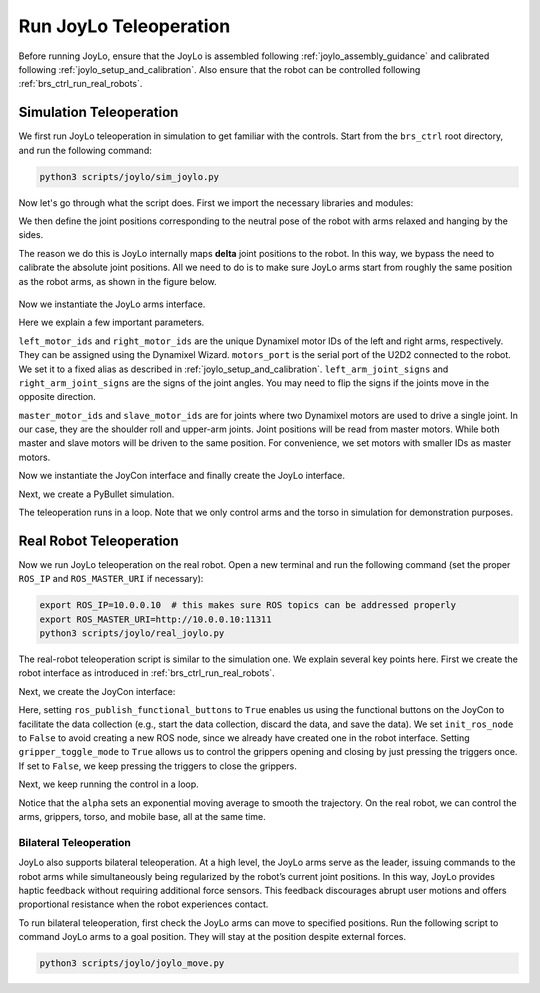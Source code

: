 Run JoyLo Teleoperation
=======================================

Before running JoyLo, ensure that the JoyLo is assembled following :ref:`joylo_assembly_guidance` and calibrated following :ref:`joylo_setup_and_calibration`.
Also ensure that the robot can be controlled following :ref:`brs_ctrl_run_real_robots`.

Simulation Teleoperation
---------------------------------------

We first run JoyLo teleoperation in simulation to get familiar with the controls.
Start from the ``brs_ctrl`` root directory, and run the following command:

.. code-block:: bash

    python3 scripts/joylo/sim_joylo.py

Now let's go through what the script does. First we import the necessary libraries and modules:

.. code-block:: python
   :linenos:

    import os
    import time
    import pybullet as pb
    import numpy as np

    from brs_ctrl.asset_root import ASSET_ROOT
    from brs_ctrl.joylo import JoyLoPositionController
    from brs_ctrl.joylo.joylo_arms import JoyLoArmPositionController
    from brs_ctrl.joylo.joycon import R1JoyConInterface

We then define the joint positions corresponding to the neutral pose of the robot with arms relaxed and hanging by the sides.

.. code-block:: python
   :linenos:
   :lineno-start: 12

    neutral_left_arm_qs = np.array([1.56, 2.94, -2.54, 0, 0, 0])
    neutral_right_arm_qs = np.array([-1.56, 2.94, -2.54, 0, 0, 0])

The reason we do this is JoyLo internally maps **delta** joint positions to the robot.
In this way, we bypass the need to calibrate the absolute joint positions.
All we need to do is to make sure JoyLo arms start from roughly the same position as the robot arms, as shown in the figure below.

.. figure:: /images/brs_ctrl/run_joylo/joylo_neutral_pose.png
   :width: 200px

Now we instantiate the JoyLo arms interface.

.. code-block:: python
   :linenos:
   :lineno-start: 17
   :emphasize-lines: 2, 3, 4, 5, 6, 7, 8, 9, 10


    joylo_arms = JoyLoArmPositionController(
        left_motor_ids=[0, 1, 2, 3, 4, 5, 6, 7],
        right_motor_ids=[8, 9, 10, 11, 12, 13, 14, 15],
        motors_port="/dev/tty_joylo",
        left_arm_joint_signs=[-1, -1, 1, 1, 1, 1],
        right_arm_joint_signs=[-1, -1, 1, 1, -1, 1],
        left_slave_motor_ids=[1, 3],
        left_master_motor_ids=[0, 2],
        right_slave_motor_ids=[9, 11],
        right_master_motor_ids=[8, 10],
        left_arm_joint_reset_positions=neutral_left_arm_qs,
        right_arm_joint_reset_positions=neutral_right_arm_qs,
        multithread_read_joints=True,
    )

Here we explain a few important parameters.

``left_motor_ids`` and ``right_motor_ids`` are the unique Dynamixel motor IDs of the left and right arms, respectively.
They can be assigned using the Dynamixel Wizard.
``motors_port`` is the serial port of the U2D2 connected to the robot. We set it to a fixed alias as described in :ref:`joylo_setup_and_calibration`.
``left_arm_joint_signs`` and ``right_arm_joint_signs`` are the signs of the joint angles. You may need to flip the signs if the joints move in the opposite direction.

``master_motor_ids`` and ``slave_motor_ids`` are for joints where two Dynamixel motors are used to drive a single joint.
In our case, they are the shoulder roll and upper-arm joints.
Joint positions will be read from master motors. While both master and slave motors will be driven to the same position.
For convenience, we set motors with smaller IDs as master motors.

Now we instantiate the JoyCon interface and finally create the JoyLo interface.

.. code-block:: python
   :linenos:
   :lineno-start: 31

    joycon = R1JoyConInterface()
    joylo = JoyLoPositionController(joycon=joycon, joylo_arms=joylo_arms)

Next, we create a PyBullet simulation.

.. code-block:: python
   :linenos:
   :lineno-start: 34

    pb_client = pb.connect(pb.GUI)
    pb.setGravity(0, 0, -9.8)
    # load robot
    robot = pb.loadURDF(
        os.path.join(ASSET_ROOT, "robot/r1_pro/r1_pro.urdf"),
        [0, 0, 0],
        useFixedBase=True,
    )

    # reset all joints to 0
    for i in range(pb.getNumJoints(robot)):
        pb.resetJointState(robot, i, 0)

    torso_joint_idxs = [6, 7, 8, 9]
    left_arm_joint_idxs = [15, 16, 17, 18, 19, 20]
    right_arm_joint_idxs = [30, 31, 32, 33, 34, 35]

    curr_torso_qs = np.array([0.0, 0.0, 0.0, 0.0])

The teleoperation runs in a loop. Note that we only control arms and the torso in simulation for demonstration purposes.

.. code-block:: python
   :linenos:
   :lineno-start: 53

    while pb.isConnected():
        joylo_actions = joylo.act(curr_torso_qs)

        for i, q in zip(torso_joint_idxs, joylo_actions["torso_cmd"]):
            pb.resetJointState(robot, i, q)
        for i, q in enumerate(joylo_actions["arm_cmd"]["left"]):
            pb.resetJointState(robot, left_arm_joint_idxs[i], q)
        for i, q in enumerate(joylo_actions["arm_cmd"]["right"]):
            pb.resetJointState(robot, right_arm_joint_idxs[i], q)

        pb.stepSimulation()

        curr_torso_qs = []
        for idx in torso_joint_idxs:
            curr_torso_qs.append(pb.getJointState(robot, idx)[0])
        curr_torso_qs = np.array(curr_torso_qs)
        time.sleep(0.05)

Real Robot Teleoperation
---------------------------------------

Now we run JoyLo teleoperation on the real robot.
Open a new terminal and run the following command (set the proper ``ROS_IP`` and ``ROS_MASTER_URI`` if necessary):

.. code-block:: bash

    export ROS_IP=10.0.0.10  # this makes sure ROS topics can be addressed properly
    export ROS_MASTER_URI=http://10.0.0.10:11311
    python3 scripts/joylo/real_joylo.py

The real-robot teleoperation script is similar to the simulation one. We explain several key points here.
First we create the robot interface as introduced in :ref:`brs_ctrl_run_real_robots`.

.. code-block:: python
   :linenos:
   :lineno-start: 18

    robot = R1Interface(
        left_gripper=GalaxeaR1Gripper(left_or_right="left", gripper_close_stroke=1),
        right_gripper=GalaxeaR1Gripper(left_or_right="right", gripper_close_stroke=1),
    )

Next, we create the JoyCon interface:

.. code-block:: python
   :linenos:
   :lineno-start: 22

    joycon = R1JoyConInterface(
        ros_publish_functional_buttons=True,
        init_ros_node=False,
        gripper_toggle_mode=True,
    )

Here, setting ``ros_publish_functional_buttons`` to ``True`` enables us using the functional buttons on the JoyCon to facilitate the data collection (e.g., start the data collection, discard the data, and save the data).
We set ``init_ros_node`` to ``False`` to avoid creating a new ROS node, since we already have created one in the robot interface.
Setting ``gripper_toggle_mode`` to ``True`` allows us to control the grippers opening and closing by just pressing the triggers once.
If set to ``False``, we keep pressing the triggers to close the grippers.

Next, we keep running the control in a loop.

.. code-block:: python
   :linenos:
   :lineno-start: 46

    alpha = 0.95
    left_gello_q = None
    right_gello_q = None

    pbar = tqdm()
    try:
        while not rospy.is_shutdown():
            two_arm_gello_q = joylo.q
            left_gello_q = (
                two_arm_gello_q["left"]
                if left_gello_q is None
                else (1 - alpha) * left_gello_q + alpha * two_arm_gello_q["left"]
            )
            right_gello_q = (
                two_arm_gello_q["right"]
                if right_gello_q is None
                else (1 - alpha) * right_gello_q + alpha * two_arm_gello_q["right"]
            )
            curr_torso_qs = robot.last_joint_position["torso"]
            joycon_action = joycon.act(curr_torso_qs)
            robot_torso_cmd = np.zeros((4,))
            robot_torso_cmd[:] = joycon_action["torso_cmd"][:]

            robot.control(
                arm_cmd={
                    "left": left_gello_q,
                    "right": right_gello_q,
                },
                gripper_cmd={
                    "left": joycon_action["gripper_cmd"]["left"],
                    "right": joycon_action["gripper_cmd"]["right"],
                },
                torso_cmd=robot_torso_cmd,
                base_cmd=joycon_action["mobile_base_cmd"],
            )
            pbar.update(1)

Notice that the ``alpha`` sets an exponential moving average to smooth the trajectory.
On the real robot, we can control the arms, grippers, torso, and mobile base, all at the same time.

Bilateral Teleoperation
^^^^^^^^^^^^^^^^^^^^^^^^^^^^^^^^^^^^^^^^^^^^^^^^^
JoyLo also supports bilateral teleoperation.
At a high level, the JoyLo arms serve as the leader, issuing commands to the robot arms while simultaneously being regularized by the robot’s current joint positions.
In this way, JoyLo provides haptic feedback without requiring additional force sensors. This feedback discourages abrupt user motions and offers proportional resistance when the robot experiences contact.

To run bilateral teleoperation, first check the JoyLo arms can move to specified positions.
Run the following script to command JoyLo arms to a goal position. They will stay at the position despite external forces.

.. code-block:: bash

    python3 scripts/joylo/joylo_move.py
